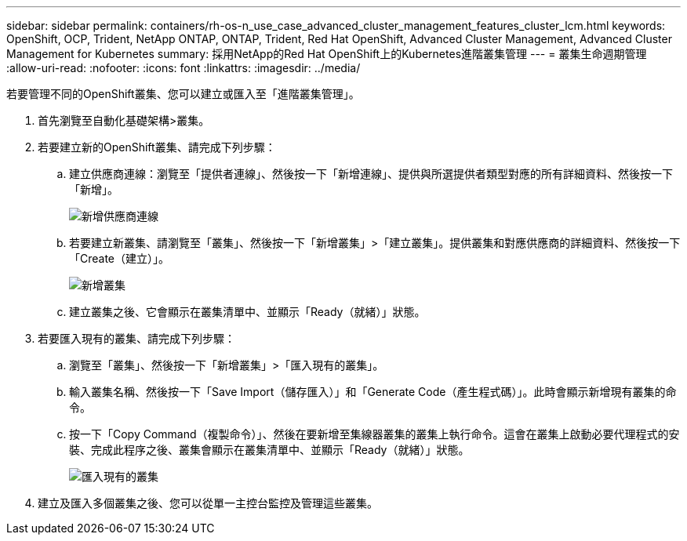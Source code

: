 ---
sidebar: sidebar 
permalink: containers/rh-os-n_use_case_advanced_cluster_management_features_cluster_lcm.html 
keywords: OpenShift, OCP, Trident, NetApp ONTAP, ONTAP, Trident, Red Hat OpenShift, Advanced Cluster Management, Advanced Cluster Management for Kubernetes 
summary: 採用NetApp的Red Hat OpenShift上的Kubernetes進階叢集管理 
---
= 叢集生命週期管理
:allow-uri-read: 
:nofooter: 
:icons: font
:linkattrs: 
:imagesdir: ../media/


[role="lead"]
若要管理不同的OpenShift叢集、您可以建立或匯入至「進階叢集管理」。

. 首先瀏覽至自動化基礎架構>叢集。
. 若要建立新的OpenShift叢集、請完成下列步驟：
+
.. 建立供應商連線：瀏覽至「提供者連線」、然後按一下「新增連線」、提供與所選提供者類型對應的所有詳細資料、然後按一下「新增」。
+
image:redhat_openshift_image75.jpg["新增供應商連線"]

.. 若要建立新叢集、請瀏覽至「叢集」、然後按一下「新增叢集」>「建立叢集」。提供叢集和對應供應商的詳細資料、然後按一下「Create（建立）」。
+
image:redhat_openshift_image76.jpg["新增叢集"]

.. 建立叢集之後、它會顯示在叢集清單中、並顯示「Ready（就緒）」狀態。


. 若要匯入現有的叢集、請完成下列步驟：
+
.. 瀏覽至「叢集」、然後按一下「新增叢集」>「匯入現有的叢集」。
.. 輸入叢集名稱、然後按一下「Save Import（儲存匯入）」和「Generate Code（產生程式碼）」。此時會顯示新增現有叢集的命令。
.. 按一下「Copy Command（複製命令）」、然後在要新增至集線器叢集的叢集上執行命令。這會在叢集上啟動必要代理程式的安裝、完成此程序之後、叢集會顯示在叢集清單中、並顯示「Ready（就緒）」狀態。
+
image:redhat_openshift_image77.jpg["匯入現有的叢集"]



. 建立及匯入多個叢集之後、您可以從單一主控台監控及管理這些叢集。


